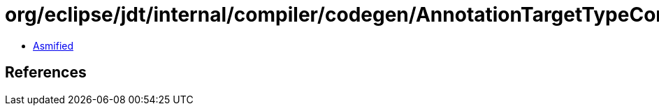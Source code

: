 = org/eclipse/jdt/internal/compiler/codegen/AnnotationTargetTypeConstants.class

 - link:AnnotationTargetTypeConstants-asmified.java[Asmified]

== References

